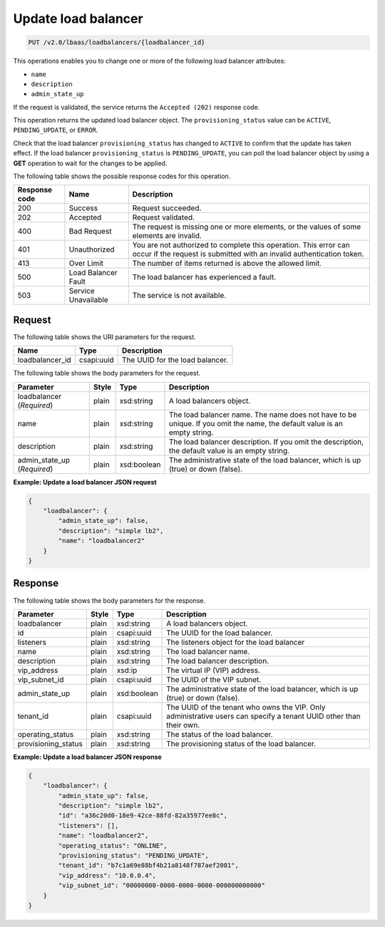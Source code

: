 .. _update-load-balancer-v2:

Update load balancer
^^^^^^^^^^^^^^^^^^^^

.. code::

    PUT /v2.0/lbaas/loadbalancers/{loadbalancer_id}

This operations enables you to change one or more of the following load
balancer attributes:

-  ``name``

-  ``description``

-  ``admin_state_up``

If the request is validated, the service returns the
``Accepted (202)`` response code.

This operation returns the updated load balancer object. The
``provisioning_status`` value can be ``ACTIVE``, ``PENDING_UPDATE``, or
``ERROR``.

Check that the load
balancer ``provisioning_status`` has changed to ``ACTIVE`` to confirm
that the update has taken effect. If the load balancer
``provisioning_status`` is ``PENDING_UPDATE``, you can poll the
load balancer object by using a **GET** operation to wait for the
changes to be applied.

The following table shows the possible response codes for this operation.

+---------+-----------------------+-------------------------------------------+
|Response | Name                  | Description                               |
|code     |                       |                                           |
+=========+=======================+===========================================+
| 200     | Success               | Request succeeded.                        |
+---------+-----------------------+-------------------------------------------+
| 202     | Accepted              | Request validated.                        |
+---------+-----------------------+-------------------------------------------+
| 400     | Bad Request           | The request is missing one or more        |
|         |                       | elements, or the values of some elements  |
|         |                       | are invalid.                              |
+---------+-----------------------+-------------------------------------------+
| 401     | Unauthorized          | You are not authorized to complete this   |
|         |                       | operation. This error can occur if the    |
|         |                       | request is submitted with an invalid      |
|         |                       | authentication token.                     |
+---------+-----------------------+-------------------------------------------+
| 413     | Over Limit            | The number of items returned is above the |
|         |                       | allowed limit.                            |
+---------+-----------------------+-------------------------------------------+
| 500     | Load Balancer Fault   | The load balancer has experienced a fault.|
+---------+-----------------------+-------------------------------------------+
| 503     | Service Unavailable   | The service is not available.             |
+---------+-----------------------+-------------------------------------------+

Request
"""""""

The following table shows the URI parameters for the request.

+------------------+------------+---------------------------------------------+
|Name              |Type        |Description                                  |
+==================+============+=============================================+
|loadbalancer_id   |csapi:uuid  | The UUID for the load balancer.             |
+------------------+------------+---------------------------------------------+

The following table shows the body parameters for the request.

+------------------+-----------+-------------+------------------------------------------------------------------------------------+
| **Parameter**    | **Style** | Type        | Description                                                                        |
+==================+===========+=============+====================================================================================+
| loadbalancer     | plain     | xsd:string  | A load balancers object.                                                           |
| (*Required*)     |           |             |                                                                                    |
+------------------+-----------+-------------+------------------------------------------------------------------------------------+
| name             | plain     | xsd:string  | The load balancer name. The name does not have to be unique. If you omit the name, |
|                  |           |             | the default value is an empty string.                                              |
+------------------+-----------+-------------+------------------------------------------------------------------------------------+
| description      | plain     | xsd:string  | The load balancer description. If you omit the description, the default value is an|
|                  |           |             | empty string.                                                                      |
+------------------+-----------+-------------+------------------------------------------------------------------------------------+
| admin_state_up   | plain     | xsd:boolean | The administrative state of the load balancer, which is up (true) or down (false). |
| (*Required*)     |           |             |                                                                                    |
+------------------+-----------+-------------+------------------------------------------------------------------------------------+

**Example: Update a load balancer JSON request**

.. code::

    {
        "loadbalancer": {
            "admin_state_up": false,
            "description": "simple lb2",
            "name": "loadbalancer2"
        }
    }

Response
""""""""

The following table shows the body parameters for the response.

+---------------------+-----------+-------------+------------------------------------------------------------------------------------+
| **Parameter**       | **Style** | Type        | Description                                                                        |
+=====================+===========+=============+====================================================================================+
| loadbalancer        | plain     | xsd:string  | A load balancers object.                                                           |
+---------------------+-----------+-------------+------------------------------------------------------------------------------------+
| id                  | plain     | csapi:uuid  | The UUID for the load balancer.                                                    |
+---------------------+-----------+-------------+------------------------------------------------------------------------------------+
| listeners           | plain     | xsd:string  | The listeners object for the load balancer                                         |
+---------------------+-----------+-------------+------------------------------------------------------------------------------------+
| name                | plain     | xsd:string  | The load balancer name.                                                            |
+---------------------+-----------+-------------+------------------------------------------------------------------------------------+
| description         | plain     | xsd:string  | The load balancer description.                                                     |
+---------------------+-----------+-------------+------------------------------------------------------------------------------------+
| vip_address         | plain     | xsd:ip      | The virtual IP (VIP) address.                                                      |
+---------------------+-----------+-------------+------------------------------------------------------------------------------------+
| vip_subnet_id       | plain     | csapi:uuid  | The UUID of the VIP subnet.                                                        |
+---------------------+-----------+-------------+------------------------------------------------------------------------------------+
| admin_state_up      | plain     | xsd:boolean | The administrative state of the load balancer, which is up (true) or down (false). |
+---------------------+-----------+-------------+------------------------------------------------------------------------------------+
| tenant_id           | plain     | csapi:uuid  | The UUID of the tenant who owns the VIP. Only administrative users can specify a   |
|                     |           |             | tenant UUID other than their own.                                                  |
+---------------------+-----------+-------------+------------------------------------------------------------------------------------+
| operating_status    | plain     | xsd:string  | The status of the load balancer.                                                   |
+---------------------+-----------+-------------+------------------------------------------------------------------------------------+
| provisioning_status | plain     | xsd:string  | The provisioning status of the load balancer.                                      |
+---------------------+-----------+-------------+------------------------------------------------------------------------------------+

**Example: Update a load balancer JSON response**

.. code::

    {
        "loadbalancer": {
            "admin_state_up": false,
            "description": "simple lb2",
            "id": "a36c20d0-18e9-42ce-88fd-82a35977ee8c",
            "listeners": [],
            "name": "loadbalancer2",
            "operating_status": "ONLINE",
            "provisioning_status": "PENDING_UPDATE",
            "tenant_id": "b7c1a69e88bf4b21a8148f787aef2081",
            "vip_address": "10.0.0.4",
            "vip_subnet_id": "00000000-0000-0000-0000-000000000000"
        }
    }

